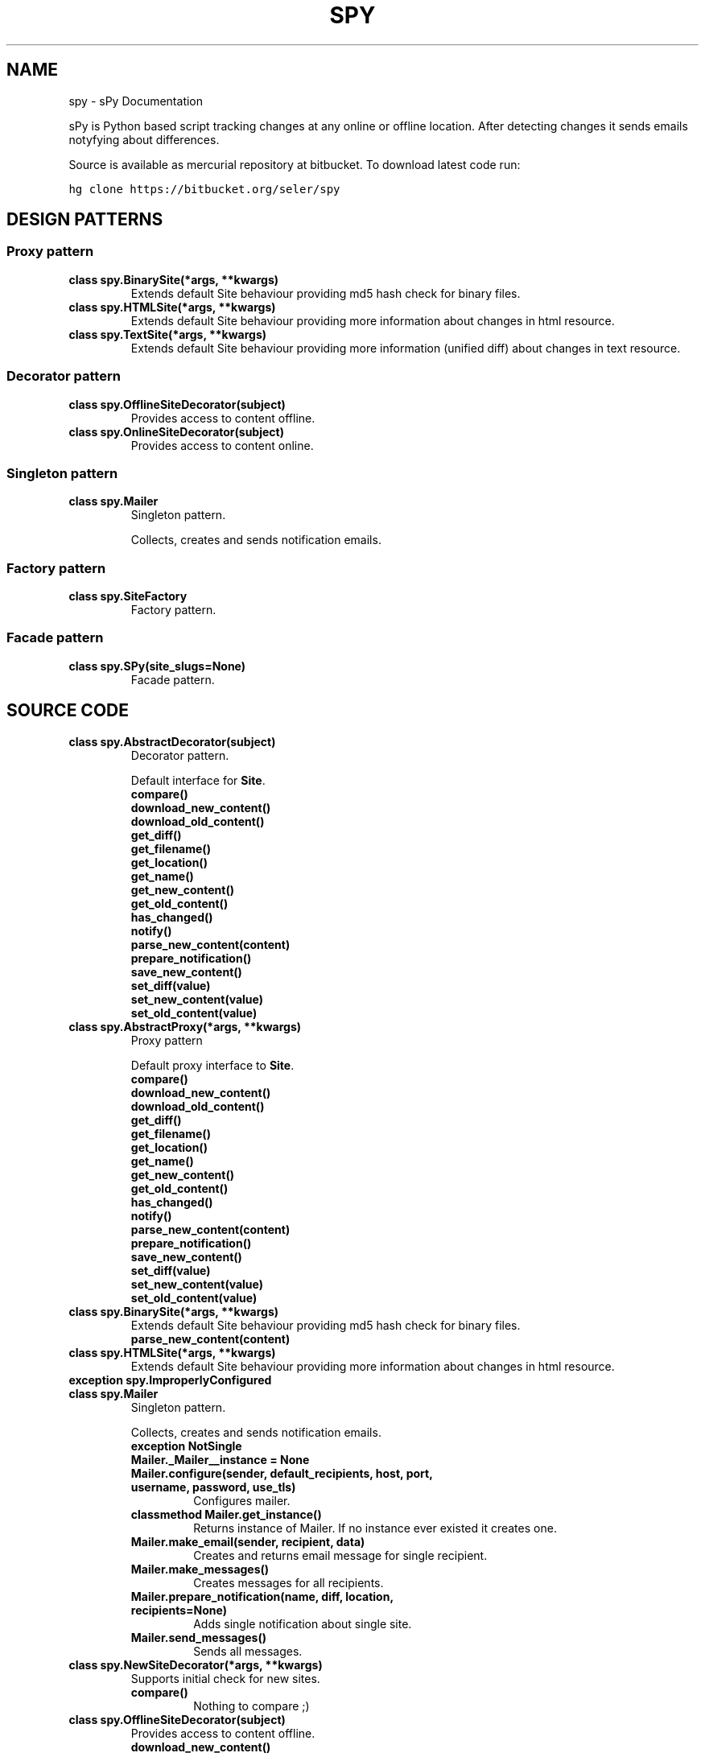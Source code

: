 .TH "SPY" "1" "January 10, 2012" "0.1" "sPy"
.SH NAME
spy \- sPy Documentation
.
.nr rst2man-indent-level 0
.
.de1 rstReportMargin
\\$1 \\n[an-margin]
level \\n[rst2man-indent-level]
level margin: \\n[rst2man-indent\\n[rst2man-indent-level]]
-
\\n[rst2man-indent0]
\\n[rst2man-indent1]
\\n[rst2man-indent2]
..
.de1 INDENT
.\" .rstReportMargin pre:
. RS \\$1
. nr rst2man-indent\\n[rst2man-indent-level] \\n[an-margin]
. nr rst2man-indent-level +1
.\" .rstReportMargin post:
..
.de UNINDENT
. RE
.\" indent \\n[an-margin]
.\" old: \\n[rst2man-indent\\n[rst2man-indent-level]]
.nr rst2man-indent-level -1
.\" new: \\n[rst2man-indent\\n[rst2man-indent-level]]
.in \\n[rst2man-indent\\n[rst2man-indent-level]]u
..
.\" Man page generated from reStructeredText.
.
.sp
sPy is Python based script tracking changes at any online or offline location.
After detecting changes it sends emails notyfying about differences.
.sp
Source is available as mercurial repository at bitbucket. To download latest code run:
.sp
.nf
.ft C
hg clone https://bitbucket.org/seler/spy
.ft P
.fi
.SH DESIGN PATTERNS
.SS Proxy pattern
.INDENT 0.0
.TP
.B class spy.BinarySite(*args, **kwargs)
Extends default Site behaviour providing md5 hash check for binary files.
.UNINDENT
.INDENT 0.0
.TP
.B class spy.HTMLSite(*args, **kwargs)
Extends default Site behaviour providing more information
about changes in html resource.
.UNINDENT
.INDENT 0.0
.TP
.B class spy.TextSite(*args, **kwargs)
Extends default Site behaviour providing more information (unified diff)
about changes in text resource.
.UNINDENT
.SS Decorator pattern
.INDENT 0.0
.TP
.B class spy.OfflineSiteDecorator(subject)
Provides access to content offline.
.UNINDENT
.INDENT 0.0
.TP
.B class spy.OnlineSiteDecorator(subject)
Provides access to content online.
.UNINDENT
.SS Singleton pattern
.INDENT 0.0
.TP
.B class spy.Mailer
Singleton pattern.
.sp
Collects, creates and sends notification emails.
.UNINDENT
.SS Factory pattern
.INDENT 0.0
.TP
.B class spy.SiteFactory
Factory pattern.
.UNINDENT
.SS Facade pattern
.INDENT 0.0
.TP
.B class spy.SPy(site_slugs=None)
Facade pattern.
.UNINDENT
.SH SOURCE CODE
.INDENT 0.0
.TP
.B class spy.AbstractDecorator(subject)
Decorator pattern.
.sp
Default interface for \fBSite\fP.
.INDENT 7.0
.TP
.B compare()
.UNINDENT
.INDENT 7.0
.TP
.B download_new_content()
.UNINDENT
.INDENT 7.0
.TP
.B download_old_content()
.UNINDENT
.INDENT 7.0
.TP
.B get_diff()
.UNINDENT
.INDENT 7.0
.TP
.B get_filename()
.UNINDENT
.INDENT 7.0
.TP
.B get_location()
.UNINDENT
.INDENT 7.0
.TP
.B get_name()
.UNINDENT
.INDENT 7.0
.TP
.B get_new_content()
.UNINDENT
.INDENT 7.0
.TP
.B get_old_content()
.UNINDENT
.INDENT 7.0
.TP
.B has_changed()
.UNINDENT
.INDENT 7.0
.TP
.B notify()
.UNINDENT
.INDENT 7.0
.TP
.B parse_new_content(content)
.UNINDENT
.INDENT 7.0
.TP
.B prepare_notification()
.UNINDENT
.INDENT 7.0
.TP
.B save_new_content()
.UNINDENT
.INDENT 7.0
.TP
.B set_diff(value)
.UNINDENT
.INDENT 7.0
.TP
.B set_new_content(value)
.UNINDENT
.INDENT 7.0
.TP
.B set_old_content(value)
.UNINDENT
.UNINDENT
.INDENT 0.0
.TP
.B class spy.AbstractProxy(*args, **kwargs)
Proxy pattern
.sp
Default proxy interface to \fBSite\fP.
.INDENT 7.0
.TP
.B compare()
.UNINDENT
.INDENT 7.0
.TP
.B download_new_content()
.UNINDENT
.INDENT 7.0
.TP
.B download_old_content()
.UNINDENT
.INDENT 7.0
.TP
.B get_diff()
.UNINDENT
.INDENT 7.0
.TP
.B get_filename()
.UNINDENT
.INDENT 7.0
.TP
.B get_location()
.UNINDENT
.INDENT 7.0
.TP
.B get_name()
.UNINDENT
.INDENT 7.0
.TP
.B get_new_content()
.UNINDENT
.INDENT 7.0
.TP
.B get_old_content()
.UNINDENT
.INDENT 7.0
.TP
.B has_changed()
.UNINDENT
.INDENT 7.0
.TP
.B notify()
.UNINDENT
.INDENT 7.0
.TP
.B parse_new_content(content)
.UNINDENT
.INDENT 7.0
.TP
.B prepare_notification()
.UNINDENT
.INDENT 7.0
.TP
.B save_new_content()
.UNINDENT
.INDENT 7.0
.TP
.B set_diff(value)
.UNINDENT
.INDENT 7.0
.TP
.B set_new_content(value)
.UNINDENT
.INDENT 7.0
.TP
.B set_old_content(value)
.UNINDENT
.UNINDENT
.INDENT 0.0
.TP
.B class spy.BinarySite(*args, **kwargs)
Extends default Site behaviour providing md5 hash check for binary files.
.INDENT 7.0
.TP
.B parse_new_content(content)
.UNINDENT
.UNINDENT
.INDENT 0.0
.TP
.B class spy.HTMLSite(*args, **kwargs)
Extends default Site behaviour providing more information
about changes in html resource.
.UNINDENT
.INDENT 0.0
.TP
.B exception spy.ImproperlyConfigured
.UNINDENT
.INDENT 0.0
.TP
.B class spy.Mailer
Singleton pattern.
.sp
Collects, creates and sends notification emails.
.INDENT 7.0
.TP
.B exception NotSingle
.UNINDENT
.INDENT 7.0
.TP
.B Mailer._Mailer__instance = None
.UNINDENT
.INDENT 7.0
.TP
.B Mailer.configure(sender, default_recipients, host, port, username, password, use_tls)
Configures mailer.
.UNINDENT
.INDENT 7.0
.TP
.B classmethod Mailer.get_instance()
Returns instance of Mailer.
If no instance ever existed it creates one.
.UNINDENT
.INDENT 7.0
.TP
.B Mailer.make_email(sender, recipient, data)
Creates and returns email message for single recipient.
.UNINDENT
.INDENT 7.0
.TP
.B Mailer.make_messages()
Creates messages for all recipients.
.UNINDENT
.INDENT 7.0
.TP
.B Mailer.prepare_notification(name, diff, location, recipients=None)
Adds single notification about single site.
.UNINDENT
.INDENT 7.0
.TP
.B Mailer.send_messages()
Sends all messages.
.UNINDENT
.UNINDENT
.INDENT 0.0
.TP
.B class spy.NewSiteDecorator(*args, **kwargs)
Supports initial check for new sites.
.INDENT 7.0
.TP
.B compare()
Nothing to compare ;)
.UNINDENT
.UNINDENT
.INDENT 0.0
.TP
.B class spy.OfflineSiteDecorator(subject)
Provides access to content offline.
.INDENT 7.0
.TP
.B download_new_content()
.UNINDENT
.UNINDENT
.INDENT 0.0
.TP
.B class spy.OnlineSiteDecorator(subject)
Provides access to content online.
.INDENT 7.0
.TP
.B download_new_content()
.UNINDENT
.UNINDENT
.INDENT 0.0
.TP
.B class spy.SPy(site_slugs=None)
Facade pattern.
.INDENT 7.0
.TP
.B configure()
.UNINDENT
.INDENT 7.0
.TP
.B get_sites()
.UNINDENT
.INDENT 7.0
.TP
.B initialize_mailer()
.UNINDENT
.INDENT 7.0
.TP
.B notify()
.UNINDENT
.INDENT 7.0
.TP
.B run()
Runs everything.
.UNINDENT
.INDENT 7.0
.TP
.B spy()
.UNINDENT
.UNINDENT
.INDENT 0.0
.TP
.B class spy.Site(name, location, slug, recipients=None)
Represents single resource
.INDENT 7.0
.TP
.B compare()
Checks if new content is different than old content.
.UNINDENT
.INDENT 7.0
.TP
.B download_new_content()
Dummy. Left for customization in decorators or proxies.
.UNINDENT
.INDENT 7.0
.TP
.B download_old_content()
Opens old file (downloaded during last check) and returns it\(aqs content.
.UNINDENT
.INDENT 7.0
.TP
.B get_diff()
.UNINDENT
.INDENT 7.0
.TP
.B get_filename()
.UNINDENT
.INDENT 7.0
.TP
.B get_location()
.UNINDENT
.INDENT 7.0
.TP
.B get_name()
.UNINDENT
.INDENT 7.0
.TP
.B get_new_content()
Returns new (downloaded) content.
.UNINDENT
.INDENT 7.0
.TP
.B get_old_content()
Return old content.
.UNINDENT
.INDENT 7.0
.TP
.B has_changed()
Return \fBTrue\fP if resource has changed.
.UNINDENT
.INDENT 7.0
.TP
.B parse_new_content(content)
Parses new content after downloading.
.UNINDENT
.INDENT 7.0
.TP
.B prepare_notification()
Feeds \fBMailer\fP.
.UNINDENT
.INDENT 7.0
.TP
.B save_new_content()
Saves new content for future comparisons.
.UNINDENT
.INDENT 7.0
.TP
.B set_diff(value)
.UNINDENT
.INDENT 7.0
.TP
.B set_new_content(value)
Sets new content from \fIvalue\fP.
.UNINDENT
.INDENT 7.0
.TP
.B set_old_content(value)
Sets old content from \fIvalue\fP.
.UNINDENT
.UNINDENT
.INDENT 0.0
.TP
.B class spy.SiteFactory
Factory pattern.
.INDENT 7.0
.TP
.B get_site(section)
Generates \fBSite\fP object.
.UNINDENT
.UNINDENT
.INDENT 0.0
.TP
.B class spy.TextSite(*args, **kwargs)
Extends default Site behaviour providing more information (unified diff)
about changes in text resource.
.INDENT 7.0
.TP
.B compare()
.UNINDENT
.UNINDENT
.INDENT 0.0
.TP
.B spy.main()
Parses system args and runs \fBSPy\fP.
.UNINDENT
.INDENT 0.0
.TP
.B spy.slugify(value)
Normalizes string, converts to lowercase, removes non\-alpha characters,
and converts spaces to hyphens.
.UNINDENT
.SH CONFIGURATION
.sp
Config file should be under \fB~/.spyrc\fP. For full example see \fB.spyrc\fP in sources.
.SS SPY section
.sp
SPY section is about email. Here\(aqs an example:
.sp
.nf
.ft C
[SPY]
email_from = sPy <selerto@gmail.com>
email_to = Rafa Selewoko <rselewonko@gmail.com>, Zenek Mietek <selerto@gmail.com>
smtp_host = smtp.gmail.com
smtp_port = 587
smtp_username = selerto@gmail.com
smtp_password = *******
smtp_tls = True
.ft P
.fi
.SS Sites sections
.sp
Each section that\(aqs name is not \fBSPY\fP represents site to check. Here\(aqs an example:
.sp
.nf
.ft C
[Rozkład zajęć]
# choices are text, html, binary
type = html
# choices are online or offilne
site = online
# starts with \(ga\(gahttp\(ga\(ga if online, with \(ga\(ga/\(ga\(ga if offline
location = http://www.degra.wi.pb.edu.pl/rozklady/rozklad.php?page=st

# slug is only required if you want to check each site separately
slug = rozkladzajec
.ft P
.fi
.SH RUNNING SPY
.sp
To check all sites:
.sp
.nf
.ft C
\&./spy.py or python3 /location/of/spy.py
.ft P
.fi
.sp
To check specified sites:
.sp
.nf
.ft C
python3 /location/of/spy.py site1_slug site2_slug
.ft P
.fi
.sp
It\(aqs the best to run sPy from \fBcron\fP or \fBWindows Task Sheduler\fP.
.INDENT 0.0
.IP \(bu 2
python3
.UNINDENT
.sp
sPy: Python based script tracking changes at any url
Copyright (C) 2011  Rafał Selewońko <\fI\%rafal@selewonko.com\fP>
.sp
This program is free software: you can redistribute it and/or modify
it under the terms of the GNU General Public License as published by
the Free Software Foundation, either version 3 of the License, or
(at your option) any later version.
.sp
This program is distributed in the hope that it will be useful,
but WITHOUT ANY WARRANTY; without even the implied warranty of
MERCHANTABILITY or FITNESS FOR A PARTICULAR PURPOSE.  See the
GNU General Public License for more details.
.sp
You should have received a copy of the GNU General Public License
along with this program.  If not, see <\fI\%http://www.gnu.org/licenses/\fP>.
.SH AUTHOR
Rafał Selewońko
.SH COPYRIGHT
2012, Rafał Selewońko
.\" Generated by docutils manpage writer.
.\" 
.
